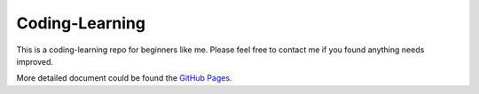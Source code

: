 ===============
Coding-Learning
===============

This is a coding-learning repo for beginners like me. Please feel free to 
contact me if you found anything needs improved.

More detailed document could be found the `GitHub Pages <https://
chao8219.github.io/coding-learning/_build/html/index.html>`_.